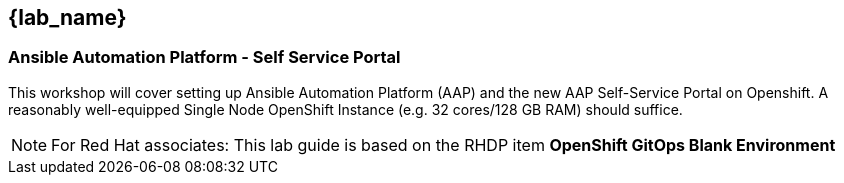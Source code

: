 == {lab_name}

=== Ansible Automation Platform - Self Service Portal

This workshop will cover setting up Ansible Automation Platform (AAP) and the new AAP Self-Service Portal on Openshift. A reasonably well-equipped Single Node OpenShift Instance (e.g. 32 cores/128 GB RAM) should suffice.

[NOTE]
====
For Red Hat associates: This lab guide is based on the RHDP item **OpenShift GitOps Blank Environment**
====